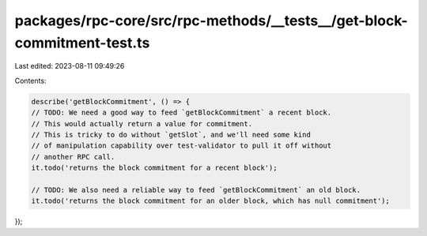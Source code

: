 packages/rpc-core/src/rpc-methods/__tests__/get-block-commitment-test.ts
========================================================================

Last edited: 2023-08-11 09:49:26

Contents:

.. code-block:: ts

    describe('getBlockCommitment', () => {
    // TODO: We need a good way to feed `getBlockCommitment` a recent block.
    // This would actually return a value for commitment.
    // This is tricky to do without `getSlot`, and we'll need some kind
    // of manipulation capability over test-validator to pull it off without
    // another RPC call.
    it.todo('returns the block commitment for a recent block');

    // TODO: We also need a reliable way to feed `getBlockCommitment` an old block.
    it.todo('returns the block commitment for an older block, which has null commitment');
});



